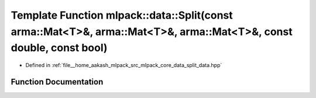 .. _exhale_function_namespacemlpack_1_1data_1a0ac4c8b737e134361d49d5c1c3f9f6ba:

Template Function mlpack::data::Split(const arma::Mat<T>&, arma::Mat<T>&, arma::Mat<T>&, const double, const bool)
==================================================================================================================

- Defined in :ref:`file__home_aakash_mlpack_src_mlpack_core_data_split_data.hpp`


Function Documentation
----------------------


.. doxygenfunction:: mlpack::data::Split(const arma::Mat<T>&, arma::Mat<T>&, arma::Mat<T>&, const double, const bool)
